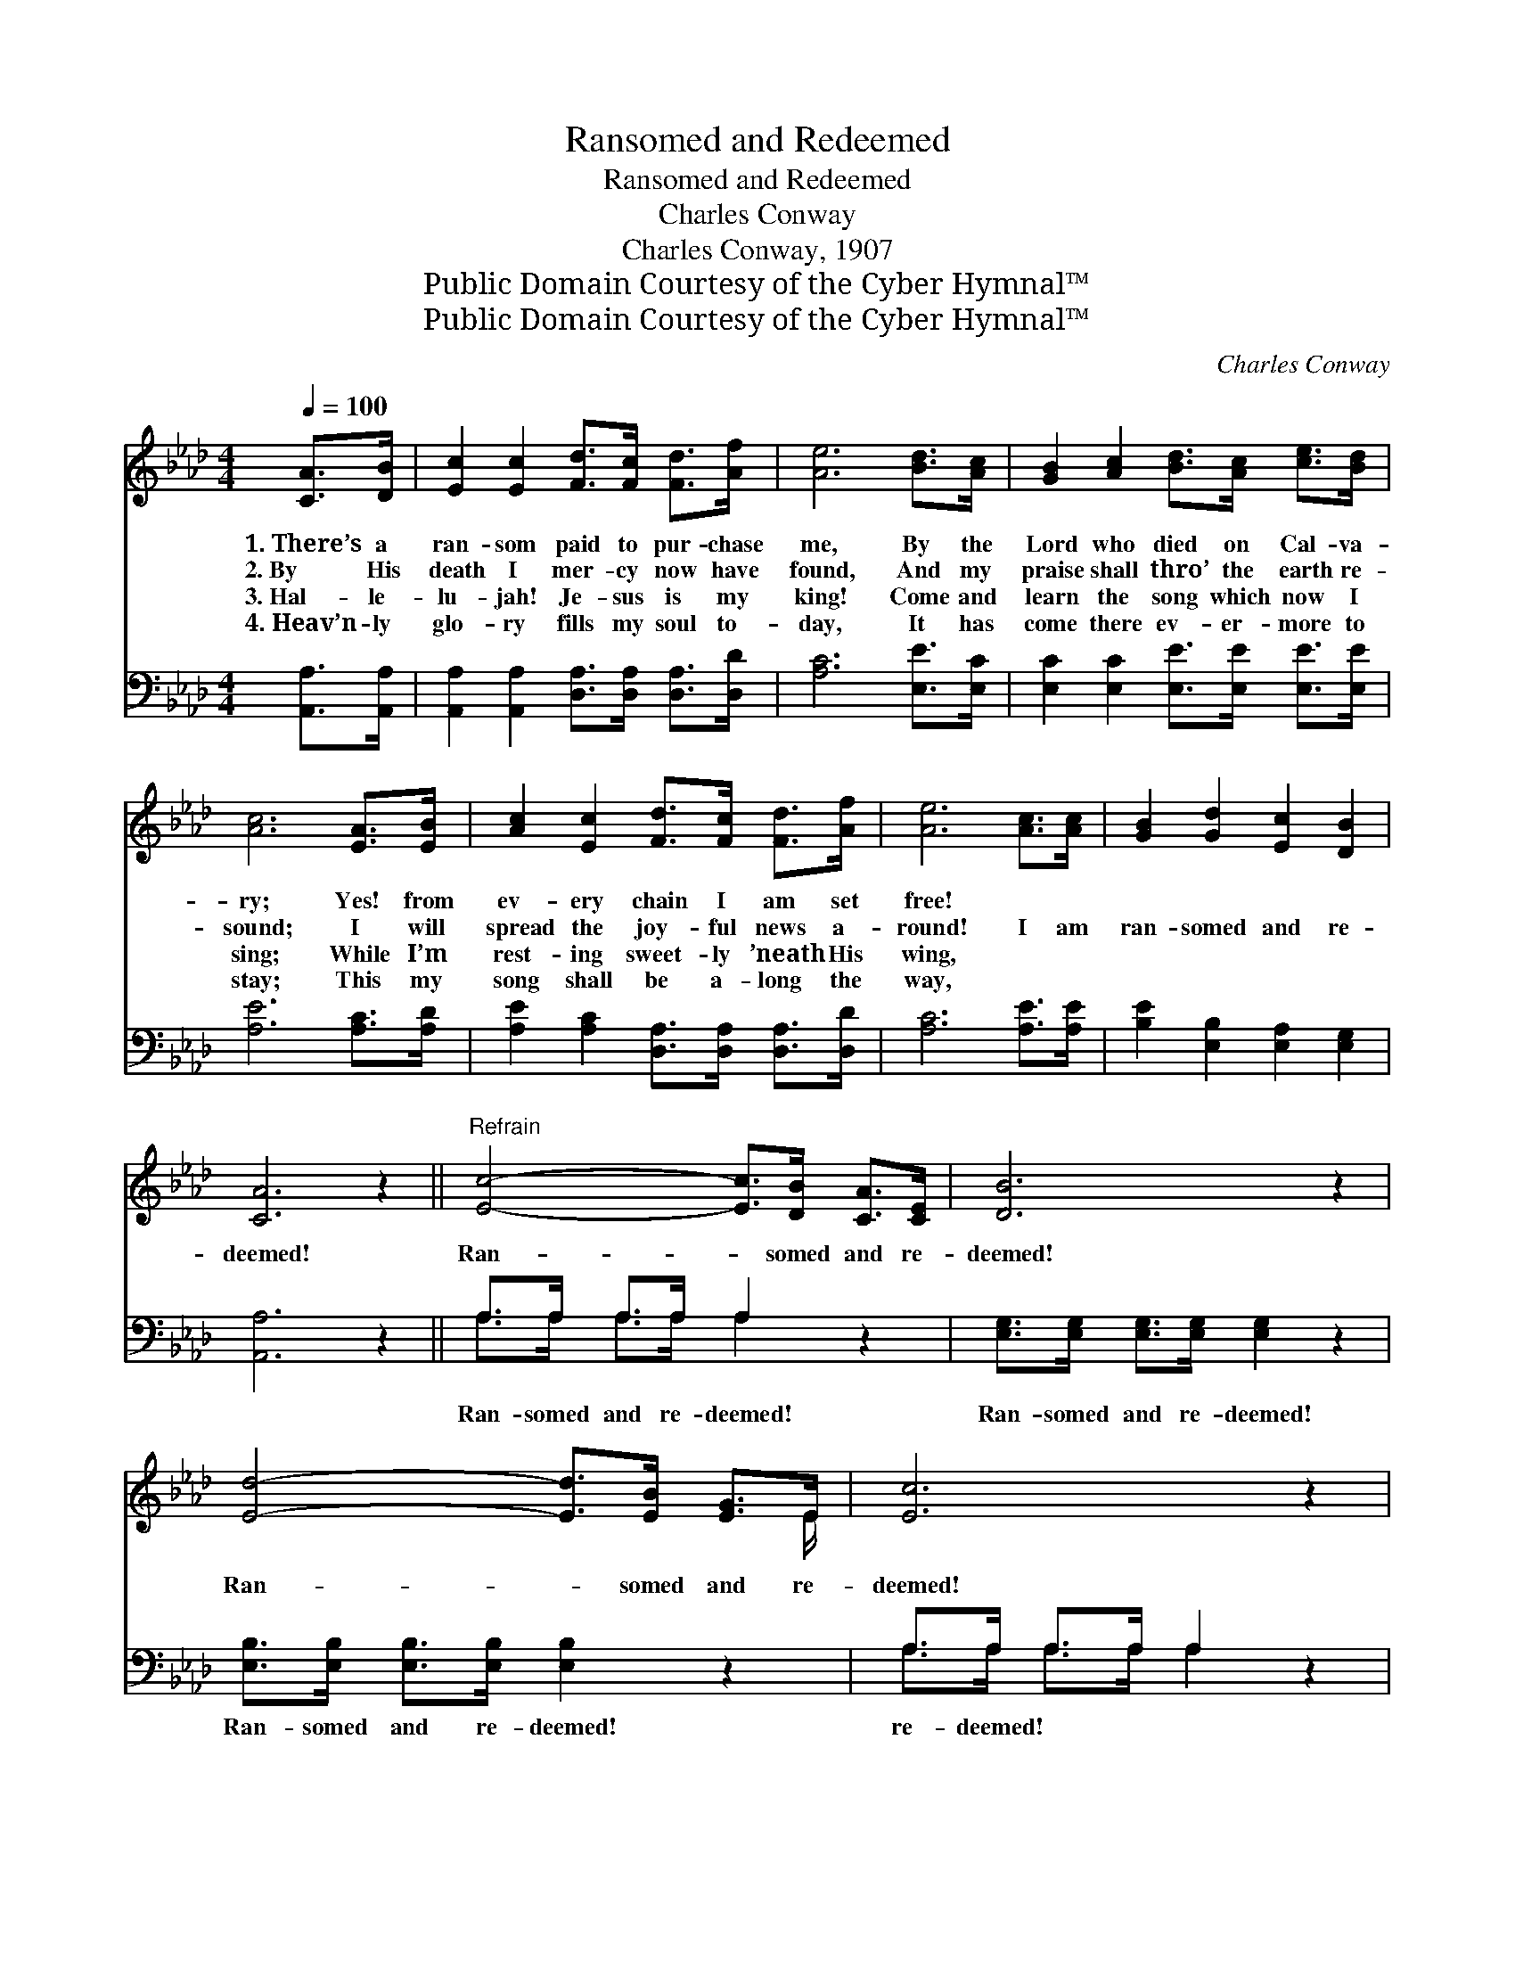 X:1
T:Ransomed and Redeemed
T:Ransomed and Redeemed
T:Charles Conway
T:Charles Conway, 1907
T:Public Domain Courtesy of the Cyber Hymnal™
T:Public Domain Courtesy of the Cyber Hymnal™
C:Charles Conway
Z:Public Domain
Z:Courtesy of the Cyber Hymnal™
%%score ( 1 2 ) ( 3 4 )
L:1/8
Q:1/4=100
M:4/4
K:Ab
V:1 treble 
V:2 treble 
V:3 bass 
V:4 bass 
V:1
 [CA]>[DB] | [Ec]2 [Ec]2 [Fd]>[Fc] [Fd]>[Af] | [Ae]6 [Bd]>[Ac] | [GB]2 [Ac]2 [Bd]>[Ac] [ce]>[Bd] | %4
w: 1.~There’s a|ran- som paid to pur- chase|me, By the|Lord who died on Cal- va-|
w: 2.~By His|death I mer- cy now have|found, And my|praise shall thro’ the earth re-|
w: 3.~Hal- le-|lu- jah! Je- sus is my|king! Come and|learn the song which now I|
w: 4.~Heav’n- ly|glo- ry fills my soul to-|day, It has|come there ev- er- more to|
 [Ac]6 [EA]>[EB] | [Ac]2 [Ec]2 [Fd]>[Fc] [Fd]>[Af] | [Ae]6 [Ac]>[Ac] | [GB]2 [Gd]2 [Ec]2 [DB]2 | %8
w: ry; Yes! from|ev- ery chain I am set|free! * *||
w: sound; I will|spread the joy- ful news a-|round! I am|ran- somed and re-|
w: sing; While I’m|rest- ing sweet- ly ’neath His|wing, * *||
w: stay; This my|song shall be a- long the|way, * *||
 [CA]6 z2 ||"^Refrain" [Ec]4- [Ec]>[DB] [CA]>[CE] | [DB]6 z2 | [Ed]4- [Ed]>[EB] [EG]>E | [Ec]6 z2 | %13
w: |||||
w: deemed!|Ran- * somed and re-|deemed!|Ran- * somed and re-|deemed!|
w: |||||
w: |||||
 [Ec]>[Ec] [Ec]>[Ec] [_Ge]2 [Ge]2 | [Fd]>[Fd] [Fd]>[Fd] [DF]2 [Fd]2 | [Ec]3 [CA] [Ec]2 [DB]2 | %16
w: |||
w: By the pre- cious blood of|Je- sus who was slain, I’m|ran- somed and re-|
w: |||
w: |||
 A6 |] %17
w: |
w: deemed!|
w: |
w: |
V:2
 x2 | x8 | x8 | x8 | x8 | x8 | x8 | x8 | x8 || x8 | x8 | x15/2 E/ | x8 | x8 | x8 | x8 | %16
 (C2 D2 C2) |] %17
V:3
 [A,,A,]>[A,,A,] | [A,,A,]2 [A,,A,]2 [D,A,]>[D,A,] [D,A,]>[D,D] | [A,C]6 [E,E]>[E,C] | %3
w: |||
 [E,C]2 [E,C]2 [E,E]>[E,E] [E,E]>[E,E] | [A,E]6 [A,C]>[A,D] | %5
w: ||
 [A,E]2 [A,C]2 [D,A,]>[D,A,] [D,A,]>[D,D] | [A,C]6 [A,E]>[A,E] | [B,E]2 [E,B,]2 [E,A,]2 [E,G,]2 | %8
w: |||
 [A,,A,]6 z2 || A,>A, A,>A, A,2 z2 | [E,G,]>[E,G,] [E,G,]>[E,G,] [E,G,]2 z2 | %11
w: |Ran- somed and re- deemed!|Ran- somed and re- deemed!|
 [E,B,]>[E,B,] [E,B,]>[E,B,] [E,B,]2 z2 | A,>A, A,>A, A,2 z2 | A,>A, A,>A, [C,A,]2 [C,A,]2 | %14
w: Ran- somed and re- deemed!|re- deemed! * * *||
 [D,A,]>[D,A,] [D,A,]>[D,A,] [D,A,]2 [D,A,]2 | [E,A,]3 [E,A,] [E,A,]2 [E,G,]2 | A,2 F,2 E,2 |] %17
w: |||
V:4
 x2 | x8 | x8 | x8 | x8 | x8 | x8 | x8 | x8 || A,>A, A,>A, A,2 x2 | x8 | x8 | A,>A, A,>A, A,2 x2 | %13
 A,>A, A,>A, x4 | x8 | x8 | A,,4 x2 |] %17

